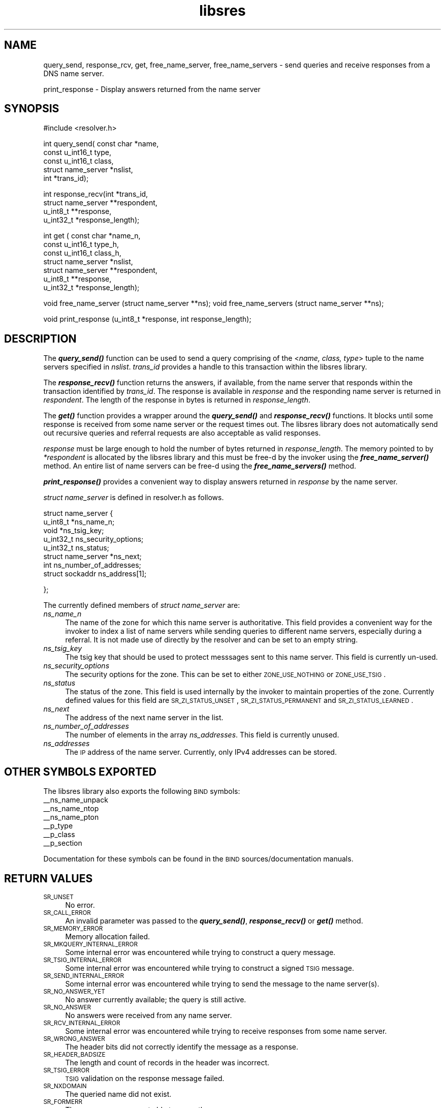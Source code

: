 .\" Automatically generated by Pod::Man v1.37, Pod::Parser v1.14
.\"
.\" Standard preamble:
.\" ========================================================================
.de Sh \" Subsection heading
.br
.if t .Sp
.ne 5
.PP
\fB\\$1\fR
.PP
..
.de Sp \" Vertical space (when we can't use .PP)
.if t .sp .5v
.if n .sp
..
.de Vb \" Begin verbatim text
.ft CW
.nf
.ne \\$1
..
.de Ve \" End verbatim text
.ft R
.fi
..
.\" Set up some character translations and predefined strings.  \*(-- will
.\" give an unbreakable dash, \*(PI will give pi, \*(L" will give a left
.\" double quote, and \*(R" will give a right double quote.  | will give a
.\" real vertical bar.  \*(C+ will give a nicer C++.  Capital omega is used to
.\" do unbreakable dashes and therefore won't be available.  \*(C` and \*(C'
.\" expand to `' in nroff, nothing in troff, for use with C<>.
.tr \(*W-|\(bv\*(Tr
.ds C+ C\v'-.1v'\h'-1p'\s-2+\h'-1p'+\s0\v'.1v'\h'-1p'
.ie n \{\
.    ds -- \(*W-
.    ds PI pi
.    if (\n(.H=4u)&(1m=24u) .ds -- \(*W\h'-12u'\(*W\h'-12u'-\" diablo 10 pitch
.    if (\n(.H=4u)&(1m=20u) .ds -- \(*W\h'-12u'\(*W\h'-8u'-\"  diablo 12 pitch
.    ds L" ""
.    ds R" ""
.    ds C` ""
.    ds C' ""
'br\}
.el\{\
.    ds -- \|\(em\|
.    ds PI \(*p
.    ds L" ``
.    ds R" ''
'br\}
.\"
.\" If the F register is turned on, we'll generate index entries on stderr for
.\" titles (.TH), headers (.SH), subsections (.Sh), items (.Ip), and index
.\" entries marked with X<> in POD.  Of course, you'll have to process the
.\" output yourself in some meaningful fashion.
.if \nF \{\
.    de IX
.    tm Index:\\$1\t\\n%\t"\\$2"
..
.    nr % 0
.    rr F
.\}
.\"
.\" For nroff, turn off justification.  Always turn off hyphenation; it makes
.\" way too many mistakes in technical documents.
.hy 0
.if n .na
.\"
.\" Accent mark definitions (@(#)ms.acc 1.5 88/02/08 SMI; from UCB 4.2).
.\" Fear.  Run.  Save yourself.  No user-serviceable parts.
.    \" fudge factors for nroff and troff
.if n \{\
.    ds #H 0
.    ds #V .8m
.    ds #F .3m
.    ds #[ \f1
.    ds #] \fP
.\}
.if t \{\
.    ds #H ((1u-(\\\\n(.fu%2u))*.13m)
.    ds #V .6m
.    ds #F 0
.    ds #[ \&
.    ds #] \&
.\}
.    \" simple accents for nroff and troff
.if n \{\
.    ds ' \&
.    ds ` \&
.    ds ^ \&
.    ds , \&
.    ds ~ ~
.    ds /
.\}
.if t \{\
.    ds ' \\k:\h'-(\\n(.wu*8/10-\*(#H)'\'\h"|\\n:u"
.    ds ` \\k:\h'-(\\n(.wu*8/10-\*(#H)'\`\h'|\\n:u'
.    ds ^ \\k:\h'-(\\n(.wu*10/11-\*(#H)'^\h'|\\n:u'
.    ds , \\k:\h'-(\\n(.wu*8/10)',\h'|\\n:u'
.    ds ~ \\k:\h'-(\\n(.wu-\*(#H-.1m)'~\h'|\\n:u'
.    ds / \\k:\h'-(\\n(.wu*8/10-\*(#H)'\z\(sl\h'|\\n:u'
.\}
.    \" troff and (daisy-wheel) nroff accents
.ds : \\k:\h'-(\\n(.wu*8/10-\*(#H+.1m+\*(#F)'\v'-\*(#V'\z.\h'.2m+\*(#F'.\h'|\\n:u'\v'\*(#V'
.ds 8 \h'\*(#H'\(*b\h'-\*(#H'
.ds o \\k:\h'-(\\n(.wu+\w'\(de'u-\*(#H)/2u'\v'-.3n'\*(#[\z\(de\v'.3n'\h'|\\n:u'\*(#]
.ds d- \h'\*(#H'\(pd\h'-\w'~'u'\v'-.25m'\f2\(hy\fP\v'.25m'\h'-\*(#H'
.ds D- D\\k:\h'-\w'D'u'\v'-.11m'\z\(hy\v'.11m'\h'|\\n:u'
.ds th \*(#[\v'.3m'\s+1I\s-1\v'-.3m'\h'-(\w'I'u*2/3)'\s-1o\s+1\*(#]
.ds Th \*(#[\s+2I\s-2\h'-\w'I'u*3/5'\v'-.3m'o\v'.3m'\*(#]
.ds ae a\h'-(\w'a'u*4/10)'e
.ds Ae A\h'-(\w'A'u*4/10)'E
.    \" corrections for vroff
.if v .ds ~ \\k:\h'-(\\n(.wu*9/10-\*(#H)'\s-2\u~\d\s+2\h'|\\n:u'
.if v .ds ^ \\k:\h'-(\\n(.wu*10/11-\*(#H)'\v'-.4m'^\v'.4m'\h'|\\n:u'
.    \" for low resolution devices (crt and lpr)
.if \n(.H>23 .if \n(.V>19 \
\{\
.    ds : e
.    ds 8 ss
.    ds o a
.    ds d- d\h'-1'\(ga
.    ds D- D\h'-1'\(hy
.    ds th \o'bp'
.    ds Th \o'LP'
.    ds ae ae
.    ds Ae AE
.\}
.rm #[ #] #H #V #F C
.\" ========================================================================
.\"
.IX Title "libsres 3"
.TH libsres 3 "2005-08-27" "perl v5.8.3" "Programmer's Manual"
.SH "NAME"
query_send, response_rcv, get, free_name_server, free_name_servers \- send queries and receive responses from a
DNS name server.
.PP
print_response \- Display answers returned from the name server
.SH "SYNOPSIS"
.IX Header "SYNOPSIS"
#include <resolver.h>
.PP
int query_send( const char      *name,
            const u_int16_t     type,
            const u_int16_t     class,
            struct name_server  *nslist,
            int                 *trans_id);
.PP
int response_recv(int           *trans_id,
            struct name_server  **respondent,
            u_int8_t            **response,
            u_int32_t           *response_length);
.PP
int get ( const char            *name_n,
            const u_int16_t     type_h,
            const u_int16_t     class_h,
            struct name_server  *nslist,
            struct name_server  **respondent,
            u_int8_t            **response,
            u_int32_t           *response_length);
.PP
void free_name_server (struct name_server **ns);
void free_name_servers (struct name_server **ns);
.PP
void print_response (u_int8_t *response, int response_length);
.SH "DESCRIPTION"
.IX Header "DESCRIPTION"
The \fB\f(BIquery_send()\fB\fR function can be used to send a query comprising of the
<\fIname, class, type\fR> tuple to the name servers specified in \fInslist\fR. 
\&\fItrans_id\fR provides a handle to this transaction within the libsres library.
.PP
The \fB\f(BIresponse_recv()\fB\fR function returns the answers, if available, from the
name server that responds within the transaction identified by \fItrans_id\fR. 
The response is available in \fIresponse\fR and the responding name server is 
returned in \fIrespondent\fR. The length of the response in bytes is returned 
in  \fIresponse_length\fR. 
.PP
The \fB\f(BIget()\fB\fR function provides a wrapper around the \fB\f(BIquery_send()\fB\fR and
\&\fB\f(BIresponse_recv()\fB\fR functions. It blocks until some response is received 
from some name server or the request times out. The libsres library does
not automatically send out recursive queries and referral requests are also
acceptable as valid responses.
.PP
\&\fIresponse\fR must be large enough to hold the number of bytes returned in 
\&\fIresponse_length\fR. The memory pointed to by \fI*respondent\fR is allocated 
by the libsres library and this must be free-d by the invoker using the 
\&\fB\f(BIfree_name_server()\fB\fR method. An entire list of name servers can be free-d 
using the \fB\f(BIfree_name_servers()\fB\fR method.
.PP
\&\fB\f(BIprint_response()\fB\fR provides a convenient way to display answers returned
in \fIresponse\fR by the name server.
.PP
\&\fIstruct name_server\fR is defined in resolver.h as follows.
.PP
struct name_server 
{
    u_int8_t *ns_name_n;
    void *ns_tsig_key;
    u_int32_t ns_security_options;
    u_int32_t ns_status;
    struct name_server *ns_next; 
    int ns_number_of_addresses;
    struct sockaddr ns_address[1];
.PP
};
.PP
The currently defined members of \fIstruct name_server\fR are:
.IP "\fIns_name_n\fR" 4
.IX Item "ns_name_n"
The name of the zone for which this name server is authoritative. This field
provides a convenient way for the invoker to index a list of name servers
while sending queries to different name servers, especially during a referral.
It is not made use of directly by the resolver and can be set to an empty string.
.IP "\fIns_tsig_key\fR" 4
.IX Item "ns_tsig_key"
The tsig key that should be used to protect messsages sent to this name server.
This field is currently un\-used.
.IP "\fIns_security_options\fR" 4
.IX Item "ns_security_options"
The security options for the zone. This can be set to either \s-1ZONE_USE_NOTHING\s0 or
\&\s-1ZONE_USE_TSIG\s0.
.IP "\fIns_status\fR" 4
.IX Item "ns_status"
The status of the zone. This field is used internally by the invoker to maintain 
properties of the zone. Currently defined values for this field are 
\&\s-1SR_ZI_STATUS_UNSET\s0, \s-1SR_ZI_STATUS_PERMANENT\s0 and \s-1SR_ZI_STATUS_LEARNED\s0.
.IP "\fIns_next\fR" 4
.IX Item "ns_next"
The address of the next name server in the list.
.IP "\fIns_number_of_addresses\fR" 4
.IX Item "ns_number_of_addresses"
The number of elements in the array \fIns_addresses\fR. This field is
currently unused.
.IP "\fIns_addresses\fR" 4
.IX Item "ns_addresses"
The \s-1IP\s0 address of the name server. Currently, only IPv4 addresses can be stored. 
.SH "OTHER SYMBOLS EXPORTED"
.IX Header "OTHER SYMBOLS EXPORTED"
The libsres library also exports the following \s-1BIND\s0 symbols: 
    _\|_ns_name_unpack
    _\|_ns_name_ntop
    _\|_ns_name_pton
    _\|_p_type
    _\|_p_class
    _\|_p_section
.PP
Documentation for these symbols can be found in the \s-1BIND\s0 
sources/documentation manuals.
.SH "RETURN VALUES"
.IX Header "RETURN VALUES"
.IP "\s-1SR_UNSET\s0" 4
.IX Item "SR_UNSET"
No error.
.IP "\s-1SR_CALL_ERROR\s0" 4
.IX Item "SR_CALL_ERROR"
An invalid parameter was passed to the \fB\f(BIquery_send()\fB\fR, 
\&\fB\f(BIresponse_recv()\fB\fR or \fB\f(BIget()\fB\fR method.
.IP "\s-1SR_MEMORY_ERROR\s0" 4
.IX Item "SR_MEMORY_ERROR"
Memory allocation failed.
.IP "\s-1SR_MKQUERY_INTERNAL_ERROR\s0" 4
.IX Item "SR_MKQUERY_INTERNAL_ERROR"
Some internal error was encountered while trying to construct a 
query message.
.IP "\s-1SR_TSIG_INTERNAL_ERROR\s0" 4
.IX Item "SR_TSIG_INTERNAL_ERROR"
Some internal error was encountered while trying to construct a 
signed \s-1TSIG\s0 message.
.IP "\s-1SR_SEND_INTERNAL_ERROR\s0" 4
.IX Item "SR_SEND_INTERNAL_ERROR"
Some internal error was encountered while trying to send the 
message to the name server(s).
.IP "\s-1SR_NO_ANSWER_YET\s0" 4
.IX Item "SR_NO_ANSWER_YET"
No answer currently available; the query is still active.
.IP "\s-1SR_NO_ANSWER\s0" 4
.IX Item "SR_NO_ANSWER"
No answers were received from any name server.
.IP "\s-1SR_RCV_INTERNAL_ERROR\s0" 4
.IX Item "SR_RCV_INTERNAL_ERROR"
Some internal error was encountered while trying to receive 
responses from some name server.
.IP "\s-1SR_WRONG_ANSWER\s0" 4
.IX Item "SR_WRONG_ANSWER"
The header bits did not correctly identify the message as a
response.
.IP "\s-1SR_HEADER_BADSIZE\s0" 4
.IX Item "SR_HEADER_BADSIZE"
The length and count of records in the header was incorrect.
.IP "\s-1SR_TSIG_ERROR\s0" 4
.IX Item "SR_TSIG_ERROR"
\&\s-1TSIG\s0 validation on the response message failed.
.IP "\s-1SR_NXDOMAIN\s0" 4
.IX Item "SR_NXDOMAIN"
The queried name did not exist.
.IP "\s-1SR_FORMERR\s0" 4
.IX Item "SR_FORMERR"
The name server was not able to parse the query message.
.IP "\s-1SR_SERVFAIL\s0" 4
.IX Item "SR_SERVFAIL"
The name server was not reachable. 
.IP "\s-1SR_NOTIMPL\s0" 4
.IX Item "SR_NOTIMPL"
A particular functionality is not yet implemented.
.IP "\s-1SR_REFUSED\s0" 4
.IX Item "SR_REFUSED"
The name server refused to answer this query.
.IP "\s-1SR_GENERIC_FAILURE\s0" 4
.IX Item "SR_GENERIC_FAILURE"
Other failure returned by the name server and reflected in the
returned message \s-1RCODE\s0.
.IP "\s-1SR_EDNS_VERSION_ERROR\s0" 4
.IX Item "SR_EDNS_VERSION_ERROR"
Wrong \s-1EDNS\s0 version used. Not implemented.
.IP "\s-1SR_UNSUPP_ENDS0_LABEL\s0" 4
.IX Item "SR_UNSUPP_ENDS0_LABEL"
Unsupported \s-1EDNS\s0 version used. Not implemented.
.IP "\s-1SR_SUSPICIOUS_BIT\s0" 4
.IX Item "SR_SUSPICIOUS_BIT"
Some bit in the header was set funny. Not implemented.
.IP "\s-1SR_NAME_EXPANSION_FAILURE\s0" 4
.IX Item "SR_NAME_EXPANSION_FAILURE"
Could not expand name from wire format. Not used.
.SH "CURRENT STATUS"
.IX Header "CURRENT STATUS"
There is currently no support for IPv6. There is limited support for 
specifying resolver policy; members of the \fIstruct name_server\fR are 
still subject to change. 
The library is not thread\-safe. 
.SH "COPYRIGHT"
.IX Header "COPYRIGHT"
Copyright 2004\-2005 \s-1SPARTA\s0, Inc.  All rights reserved.
See the \s-1COPYING\s0 file included with the dnssec-tools package for details.
.SH "SEE ALSO"
.IX Header "SEE ALSO"
\&\fIlibval\fR\|(3)
.PP
http://dnssec\-tools.sourceforge.net

